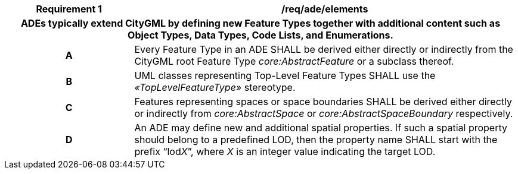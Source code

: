 [[req_ade_elements]]
[cols="2h,6",options="header"]
|===
| Requirement  {counter:req-id} | /req/ade/elements
2+|ADEs typically extend CityGML by defining new Feature Types together with additional content such as Object Types, Data Types, Code Lists, and Enumerations.
^|A |Every Feature Type in an ADE SHALL be derived either directly or indirectly from the CityGML root Feature Type _core:AbstractFeature_ or a subclass thereof.
^|B |UML classes representing Top-Level Feature Types SHALL use the _&#171;TopLevelFeatureType&#187;_ stereotype.
^|C |Features representing spaces or space boundaries SHALL be derived either directly or indirectly from _core:AbstractSpace_ or _core:AbstractSpaceBoundary_ respectively.
^|D |An ADE may define new and additional spatial properties. If such a spatial property should belong to a predefined LOD, then the property name SHALL start with the prefix “lod__X__”, where _X_ is an integer value indicating the target LOD.
|===
